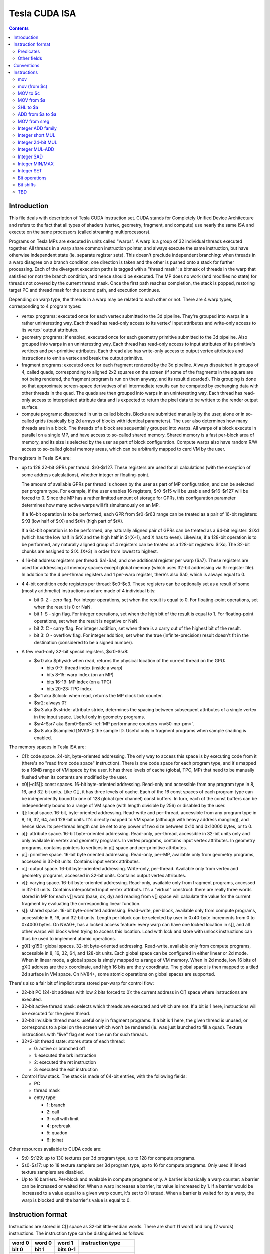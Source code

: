 .. _tesla-isa:

==============
Tesla CUDA ISA
==============

.. contents::


Introduction
============

This file deals with description of Tesla CUDA instruction set.  CUDA stands
for Completely Unified Device Architecture and refers to the fact that all
types of shaders (vertex, geometry, fragment, and compute) use nearly the
same ISA and execute on the same processors (called streaming
multiprocessors).

Programs on Tesla MPs are executed in units called "warps".  A warp is a group
of 32 individual threads executed together.  All threads in a warp share common
instruction pointer, and always execute the same instruction, but have
otherwise independent state (ie. separate register sets).  This doesn't
preclude independent branching: when threads in a warp disagree on a branch
condition, one direction is taken and the other is pushed onto a stack for
further processing.  Each of the divergent execution paths is tagged with
a "thread mask": a bitmask of threads in the warp that satisfied (or not)
the branch condition, and hence should be executed.  The MP does no work
(and modifies no state) for threads not covered by the current thread mask.
Once the first path reaches completion, the stack is popped, restoring target
PC and thread mask for the second path, and execution continues.

Depending on warp type, the threads in a warp may be related to each other or
not.  There are 4 warp types, corresponding to 4 program types:

- vertex programs: executed once for each vertex submitted to the 3d pipeline.
  They're grouped into warps in a rather uninteresting way.  Each thread has
  read-only access to its vertex' input attributes and write-only access to
  its vertex' output attributes.

- geometry programs: if enabled, executed once for each geometry primitive
  submitted to the 3d pipeline.  Also grouped into warps in an uninteresting
  way.  Each thread has read-only access to input attributes of its primitive's
  vertices and per-primitive attributes.  Each thread also has write-only
  access to output vertex attributes and instructions to emit a vertex and
  break the output primitive.

- fragment programs: executed once for each fragment rendered by the 3d
  pipeline.  Always dispatched in groups of 4, called quads, corresponding
  to aligned 2x2 squares on the screen (if some of the fragments in the square
  are not being rendered, the fragment program is run on them anyway, and its
  result discarded).  This grouping is done so that approximate screen-space
  derivatives of all intermediate results can be computed by exchanging data
  with other threads in the quad.  The quads are then grouped into warps in
  an uninteresting way.  Each thread has read-only access to interpolated
  attribute data and is expected to return the pixel data to be written
  to the render output surface.

- compute programs: dispatched in units called blocks.  Blocks are submitted
  manually by the user, alone or in so-called grids (basically big 2d arrays
  of blocks with identical parameters).  The user also determines how many
  threads are in a block.  The threads of a block are sequentially grouped into
  warps.  All warps of a block execute in parallel on a single MP, and have
  access to so-called shared memory.  Shared memory is a fast per-block area of
  memory, and its size is selected by the user as part of block configuration.
  Compute warps also have random R/W access to so-called global memory areas,
  which can be arbitrarily mapped to card VM by the user.

The registers in Tesla ISA are:

- up to 128 32-bit GPRs per thread: $r0-$r127.  These registers are used for
  all calculations (with the exception of some address calculations), whether
  integer or floating-point.

  The amount of available GPRs per thread is chosen by the user as part of MP
  configuration, and can be selected per program type.  For example, if
  the user enables 16 registers, $r0-$r15 will be usable and $r16-$r127 will be
  forced to 0.  Since the MP has a rather limitted amount of storage for GPRs,
  this configuration parameter determines how many active warps will fit
  simultanously on an MP.
  
  If a 16-bit operation is to be performed, each GPR from $r0-$r63 range can
  be treated as a pair of 16-bit registers: $rXl (low half of $rX) and $rXh
  (high part of $rX).
  
  If a 64-bit operation is to be performed, any naturally aligned pair of GPRs
  can be treated as a 64-bit register: $rXd (which has the low half in $rX and
  the high half in $r(X+1), and X has to even). Likewise, if a 128-bit
  operation is to be performed, any naturally aligned group of 4 registers
  can be treated as a 128-bit registers: $rXq. The 32-bit chunks are assigned
  to $rX..(X+3) in order from lowest to highest.

- 4 16-bit address registers per thread: $a1-$a4, and one additional register
  per warp ($a7).  These registers are used for addressing all memory spaces
  except global memory (which uses 32-bit addressing via $r register file).
  In addition to the 4 per-thread registers and 1 per-warp register, there's
  also $a0, which is always equal to 0.

  .. todo:: wtf is up with $a7?

- 4 4-bit condition code registers per thread: $c0-$c3.  These registers
  can be optionally set as a result of some (mostly arithmetic) instructions
  and are made of 4 individual bits:

  - bit 0: Z - zero flag.  For integer operations, set when the result is equal
    to 0.  For floating-point operations, set when the result is 0 or NaN.

  - bit 1: S - sign flag.  For integer operations, set when the high bit of
    the result is equal to 1.  For floating-point operations, set when
    the result is negative or NaN.

  - bit 2: C - carry flag.  For integer addition, set when there is a carry out
    of the highest bit of the result.

  - bit 3: O - overflow flag.  For integer addition, set when the true
    (infinite-precision) result doesn't fit in the destination (considered to
    be a signed number).

- A few read-only 32-bit special registers, $sr0-$sr8:

  - $sr0 aka $physid: when read, returns the physical location of the current
    thread on the GPU:

    - bits 0-7: thread index (inside a warp)
    - bits 8-15: warp index (on an MP)
    - bits 16-19: MP index (on a TPC)
    - bits 20-23: TPC index

  - $sr1 aka $clock: when read, returns the MP clock tick counter.

    .. todo:: a bit more detail?

  - $sr2: always 0?

    .. todo:: perhaps we missed something?

  - $sr3 aka $vstride: attribute stride, determines the spacing between
    subsequent attributes of a single vertex in the input space. Useful
    only in geometry programs.

    .. todo:: seems to always be 0x20. Is it really that boring, or does
       MP switch to a smaller/bigger stride sometimes?

  - $sr4-$sr7 aka $pm0-$pm3: :ref:`MP performance counters <nv50-mp-pm>`.

  - $sr8 aka $sampleid [NVA3-]: the sample ID. Useful only in fragment
    programs when sample shading is enabled.

The memory spaces in Tesla ISA are:

- C[]: code space.  24-bit, byte-oriented addressing.  The only way to access
  this space is by executing code from it (there's no "read from code space"
  instruction).  There is one code space for each program type, and it's mapped
  to a 16MB range of VM space by the user.  It has three levels of cache
  (global, TPC, MP) that need to be manually flushed when its contents are
  modified by the user.

- c0[]-c15[]: const spaces.  16-bit byte-oriented addressing.  Read-only and
  accessible from any program type in 8, 16, and 32-bit units.  Like C[], it
  has three levels of cache.  Each of the 16 const spaces of each program type
  can be independently bound to one of 128 global (per channel) const buffers.
  In turn, each of the const buffers can be independently bound to a range of
  VM space (with length divisible by 256) or disabled by the user.

- l[]: local space.  16-bit, byte-oriented addressing.  Read-write and
  per-thread, accessible from any program type in 8, 16, 32, 64, and 128-bit
  units.  It's directly mapped to VM space (although with heavy address
  mangling), and hence slow.  Its per-thread length can be set to any power
  of two size between 0x10 and 0x10000 bytes, or to 0.

- a[]: attribute space.  16-bit byte-oriented addressing.  Read-only,
  per-thread, accessible in 32-bit units only and only available in vertex
  and geometry programs.  In vertex programs, contains input vertex
  attributes.  In geometry programs, contains pointers to vertices in p[]
  space and per-primitive attributes.

- p[]: primitive space.  16-bit byte oriented addressing.  Read-only, per-MP,
  available only from geometry programs, accessed in 32-bit units.  Contains
  input vertex attributes.

- o[]: output space.  16-bit byte-oriented addressing.  Write-only, per-thread.
  Available only from vertex and geometry programs, accessed in 32-bit units.
  Contains output vertex attributes.

- v[]: varying space.  16-bit byte-oriented addressing.  Read-only, available
  only from fragment programs, accessed in 32-bit units.  Contains interpolated
  input vertex attributs.  It's a "virtual" construct: there are really three
  words stored in MP for each v[] word (base, dx, dy) and reading from v[]
  space will calculate the value for the current fragment by evaluating
  the corresponding linear function.

- s[]: shared space.  16-bit byte-oriented addressing.  Read-write, per-block,
  available only from compute programs, accessible in 8, 16, and 32-bit units.
  Length per block can be selected by user in 0x40-byte increments from 0
  to 0x4000 bytes.  On NVA0+, has a locked access feature: every warp can have
  one locked location in s[], and all other warps will block when trying
  to access this location.  Load with lock and store with unlock instructions
  can thus be used to implement atomic operations.

- g0[]-g15[]: global spaces.  32-bit byte-oriented addressing.  Read-write,
  available only from compute programs, accessible in 8, 16, 32, 64, and
  128-bit units.  Each global space can be configured in either linear or 2d
  mode.  When in linear mode, a global space is simply mapped to a range of VM
  memory.  When in 2d mode, low 16 bits of gX[] address are the x coordinate,
  and high 16 bits are the y coordinate.  The global space is then mapped to
  a tiled 2d surface in VM space.  On NV84+, some atomic operations on global
  spaces are supported.

.. todo:: when no-one's looking, rename the a[], p[], v[] spaces to something
   sane.

There's also a fair bit of implicit state stored per-warp for control flow:

- 22-bit PC (24-bit address with low 2 bits forced to 0): the current address
  in C[] space where instructions are executed.

- 32-bit active thread mask: selects which threads are executed and which are
  not.  If a bit is 1 here, instructions will be executed for the given thread.

- 32-bit invisible thread mask: useful only in fragment programs.  If a bit is
  1 here, the given thread is unused, or corresponds to a pixel on the screen
  which won't be rendered (ie. was just launched to fill a quad).  Texture
  instructions with "live" flag set won't be run for such threads.

- 32*2-bit thread state: stores state of each thread:

  - 0: active or branched off
  - 1: executed the brk instruction
  - 2: executed the ret instruction
  - 3: executed the exit instruction

- Control flow stack.  The stack is made of 64-bit entries, with the following
  fields:

  - PC
  - thread mask
  - entry type:

    - 1: branch
    - 2: call
    - 3: call with limit
    - 4: prebreak
    - 5: quadon
    - 6: joinat

.. todo:: discard mask should be somewhere too?

Other resources available to CUDA code are:

- $t0-$t129: up to 130 textures per 3d program type, up to 128 for compute
  programs.

- $s0-$s17: up to 18 texture samplers per 3d program type, up to 16 for compute
  programs.  Only used if linked texture samplers are disabled.

- Up to 16 barriers.  Per-block and available in compute programs only.
  A barrier is basically a warp counter: a barrier can be increased or waited
  for.  When a warp increases a barrier, its value is increased by 1.  If
  a barrier would be increased to a value equal to a given warp count, it's
  set to 0 instead.  When a barrier is waited for by a warp, the warp is
  blocked until the barrier's value is equal to 0.

.. todo:: there's some weirdness in barriers.


Instruction format
==================

Instructions are stored in C[] space as 32-bit little-endian words.  There
are short (1 word) and long (2 words) instructions.  The instruction type
can be distinguished as follows:

====== ====== ======== =================
word 0 word 0 word 1   instruction type
bit 0  bit 1  bits 0-1
====== ====== ======== =================
0      0      -        short normal
0      1      -        short control
1      0      0        long normal
1      0      1        long normal with ``join``
1      0      2        long normal with ``exit``
1      0      3        long immediate
1      1      any      long control
====== ====== ======== =================

.. todo:: you sure of control instructions with non-0 w1b0-1?

Long instructions can only be stored on addresses divisible by 8 bytes (ie.
on even word address).  In other words, short instructions usually have to
be issued in pairs (the only exception is when a block starts with a short
instruction on an odd word address).  This is not a problem, as all short
instructions have a long equivalent.

Long normal instructions can have a ``join`` or ``exit`` instruction tacked on.
In this case, the extra instruction is executed together with the main
instruction.

The instruction group is determined by the opcode fields:

- word 0 bits 28-31: primary opcode field
- word 1 bits 29-31: secondary opcode field (long normal instructions only)

The exact instruction of an instruction group is determined by group-specific
encoding.

Predicates
----------

Most long normal and long control instructions can be predicated. A predicated
instruction is only executed if a condition, computed based on a selected $c
register, evaluates to 1. The instruction fields involved in predicates are:

- word 1 bits 7-11: predicate
- word 1 bits 12-13: $c register to use

The predicates are:

======== ========== ========================== =================
encoding name       description                condition formula
======== ========== ========================== =================
``0x00`` ``never``  always false               0
``0x01`` ``l``      less than                  (S & ~Z) ^ O
``0x02`` ``e``      equal                      Z & ~S
``0x03`` ``le``     less than or equal         S ^ (Z | O)
``0x04`` ``g``      greater than               ~Z & ~(S ^ O)
``0x05`` ``lg``     less or greater than       ~Z
``0x06`` ``ge``     greater than or equal      ~(S ^ O)
``0x07`` ``lge``    ordered                    ~Z | ~S
``0x08`` ``u``      unordered                  Z & S
``0x09`` ``lu``     less than or unordered     S ^ O
``0x0a`` ``eu``     equal or unordered         Z
``0x0b`` ``leu``    not greater than           Z | (S ^ O)
``0x0c`` ``gu``     greater than or unordered  ~S ^ (Z | O)
``0x0d`` ``lgu``    not equal to               ~Z | S
``0x0e`` ``geu``    not less than              (~S | Z) ^ O
``0x0f`` ``always`` always true                1
``0x10`` ``o``      overflow                   O
``0x11`` ``c``      carry / unsigned not below C
``0x12`` ``a``      unsigned above             ~Z & C
``0x13`` ``s``      sign / negative            S
``0x1c`` ``ns``     not sign / positive        ~S
``0x1d`` ``na``     unsigned not above         Z | ~C
``0x1e`` ``nc``     not carry / unsigned below ~C
``0x1f`` ``no``     no overflow                ~O
======== ========== ========================== =================

Other fields
------------

.. todo:: write me


Conventions
===========

::

    S(x): 31th bit of x for 32-bit x, 15th for 16-bit x.
    SEX(x): sign-extension of x
    ZEX(x): zero-extension of x


Instructions
============

mov
---

::

  [lanemask] mov b32/b16 DST SRC

  lanemask assumed 0xf for short and immediate versions.

    if (lanemask & 1 << (laneid & 3)) DST = SRC;

  Short:    0x10000000 base opcode
        0x00008000 0: b16, 1: b32
        operands: S*DST, S*SRC1/S*SHARED

  Imm:      0x10000000 base opcode
        0x00008000 0: b16, 1: b32
        operands: L*DST, IMM

  Long:     0x10000000 0x00000000 base opcode
        0x00000000 0x04000000 0: b16, 1: b32
        0x00000000 0x0003c000 lanemask
        operands: LL*DST, L*SRC1/L*SHARED

mov (from $c)
-------------

::

  mov DST COND

  DST is 32-bit $r.

    DST = COND;

  Long:     0x00000000 0x20000000 base opcode
        operands: LDST, COND

MOV to $c
---------

::

  mov CDST SRC

  SRC is 32-bit $r. Yes, the 0x40 $c write enable flag in second word is
  actually ignored.

    CDST = SRC;

  Long:     0x00000000 0xa0000000 base opcode
        operands: CDST, LSRC1

MOV from $a
-----------

::

  mov DST AREG

  DST is 32-bit $r. Setting flag normally used for autoincrement mode doesn't
  work, but still causes crash when using non-writable $a's.

    DST = AREG;

  Long:     0x00000000 0x40000000 base opcode
        0x02000000 0x00000000 crashy flag
        operands: LDST, AREG

SHL to $a
---------

::

  shl ADST SRC SHCNT

  SRC is 32-bit $r.

    ADST = SRC << SHCNT;

  Long:     0x00000000 0xc0000000 base opcode
        operands: ADST, LSRC1/LSHARED, HSHCNT

ADD from $a to $a
-----------------

::

  add ADST AREG OFFS

  Like mov from $a, setting flag normally used for autoincrement mode doesn't
  work, but still causes crash when using non-writable $a's.

    ADST = AREG + OFFS;

  Long:     0xd0000000 0x20000000 base opcode
        0x02000000 0x00000000 crashy flag
        operands: ADST, AREG, OFFS

MOV from sreg
-------------

::

  mov DST physid    S=0
  mov DST clock     S=1
  mov DST sreg2     S=2
  mov DST sreg3     S=3
  mov DST pm0       S=4
  mov DST pm1       S=5
  mov DST pm2       S=6
  mov DST pm3       S=7

  DST is 32-bit $r.

    DST = SREG;

  Long:     0x00000000 0x60000000 base opcode
        0x00000000 0x0001c000 S
        operands: LDST

Integer ADD family
------------------

::

  add [sat] b32/b16 [CDST] DST SRC1 SRC2        O2=0, O1=0
  sub [sat] b32/b16 [CDST] DST SRC1 SRC2        O2=0, O1=1
  subr [sat] b32/b16 [CDST] DST SRC1 SRC2       O2=1, O1=0
  addc [sat] b32/b16 [CDST] DST SRC1 SRC2 COND      O2=1, O1=1

  All operands are 32-bit or 16-bit according to size specifier.

    b16/b32 s1, s2;
    bool c;
    switch (OP) {
        case add: s1 = SRC1, s2 = SRC2, c = 0; break;
        case sub: s1 = SRC1, s2 = ~SRC2, c = 1; break;
        case subr: s1 = ~SRC1, s2 = SRC2, c = 1; break;
        case addc: s1 = SRC1, s2 = SRC2, c = COND.C; break;
    }
    res = s1+s2+c;  // infinite precision
    CDST.C = res >> (b32 ? 32 : 16);
    res = res & (b32 ? 0xffffffff : 0xffff);
    CDST.O = (S(s1) == S(s2)) && (S(s1) != S(res));
    if (sat && CDST.O)
        if (S(res)) res = (b32 ? 0x7fffffff : 0x7fff);
        else res = (b32 ? 0x80000000 : 0x8000);
    CDST.S = S(res);
    CDST.Z = res == 0;
    DST = res;

  Short/imm:    0x20000000 base opcode
        0x10000000 O2 bit
        0x00400000 O1 bit
        0x00008000 0: b16, 1: b32
        0x00000100 sat flag
        operands: S*DST, S*SRC1/S*SHARED, S*SRC2/S*CONST/IMM, $c0

  Long:     0x20000000 0x00000000 base opcode
        0x10000000 0x00000000 O2 bit
        0x00400000 0x00000000 O1 bit
        0x00000000 0x04000000 0: b16, 1: b32
        0x00000000 0x08000000 sat flag
        operands: MCDST, LL*DST, L*SRC1/L*SHARED, L*SRC3/L*CONST3, COND

Integer short MUL
-----------------

::

  mul [CDST] DST u16/s16 SRC1 u16/s16 SRC2

  DST is 32-bit, SRC1 and SRC2 are 16-bit.

    b32 s1, s2;
    if (src1_signed)
        s1 = SEX(SRC1);
    else
        s1 = ZEX(SRC1);
    if (src2_signed)
        s2 = SEX(SRC2);
    else
        s2 = ZEX(SRC2);
    b32 res = s1*s2;    // modulo 2^32
    CDST.O = 0;
    CDST.C = 0;
    CDST.S = S(res);
    CDST.Z = res == 0;
    DST = res;

  Short/imm:    0x40000000 base opcode
        0x00008000 src1 is signed
        0x00000100 src2 is signed
        operands: SDST, SHSRC/SHSHARED, SHSRC2/SHCONST/IMM

  Long:     0x40000000 0x00000000 base opcode
        0x00000000 0x00008000 src1 is signed
        0x00000000 0x00004000 src2 is signed
        operands: MCDST, LLDST, LHSRC1/LHSHARED, LHSRC2/LHCONST2

Integer 24-bit MUL
------------------

::

  mul [CDST] DST [high] u24/s24 SRC1 SRC2

  All operands are 32-bit.

    b48 s1, s2;
    if (signed) {
        s1 = SEX((b24)SRC1);
        s2 = SEX((b24)SRC2);
    } else {
        s1 = ZEX((b24)SRC1);
        s2 = ZEX((b24)SRC2);
    }
    b48 m = s1*s2;  // modulo 2^48
    b32 res = (high ? m >> 16 : m & 0xffffffff);
    CDST.O = 0;
    CDST.C = 0;
    CDST.S = S(res);
    CDST.Z = res == 0;
    DST = res;

  Short/imm:    0x40000000 base opcode
        0x00008000 src are signed
        0x00000100 high
        operands: SDST, SSRC/SSHARED, SSRC2/SCONST/IMM

  Long:     0x40000000 0x00000000 base opcode
        0x00000000 0x00008000 src are signed
        0x00000000 0x00004000 high
        operands: MCDST, LLDST, LSRC1/LSHARED, LSRC2/LCONST2

Integer MUL-ADD
---------------

::

  addop [CDST] DST mul u16 SRC1 SRC2 SRC3       O1=0 O2=000 S2=0 S1=0
  addop [CDST] DST mul s16 SRC1 SRC2 SRC3       O1=0 O2=001 S2=0 S1=1
  addop sat [CDST] DST mul s16 SRC1 SRC2 SRC3       O1=0 O2=010 S2=1 S1=0
  addop [CDST] DST mul u24 SRC1 SRC2 SRC3       O1=0 O2=011 S2=1 S1=1
  addop [CDST] DST mul s24 SRC1 SRC2 SRC3       O1=0 O2=100
  addop sat [CDST] DST mul s24 SRC1 SRC2 SRC3       O1=0 O2=101
  addop [CDST] DST mul high u24 SRC1 SRC2 SRC3  O1=0 O2=110
  addop [CDST] DST mul high s24 SRC1 SRC2 SRC3  O1=0 O2=111
  addop sat [CDST] DST mul high s24 SRC1 SRC2 SRC3  O1=1 O2=000

  addop is one of:

  add   O3=00   S4=0 S3=0
  sub   O3=01   S4=0 S3=1
  subr  O3=10   S4=1 S3=0
  addc  O3=11   S4=1 S3=1

  If addop is addc, insn also takes an additional COND parameter. DST and
  SRC3 are always 32-bit, SRC1 and SRC2 are 16-bit for u16/s16 variants,
  32-bit for u24/s24 variants. Only a few of the variants are encodable as
  short/immediate, and they're restricted to DST=SRC3.

    if (u24 || s24) {
        b48 s1, s2;
        if (s24) {
            s1 = SEX((b24)SRC1);
            s2 = SEX((b24)SRC2);
        } else {
            s1 = ZEX((b24)SRC1);
            s2 = ZEX((b24)SRC2);
        }
        b48 m = s1*s2;  // modulo 2^48
        b32 mres = (high ? m >> 16 : m & 0xffffffff);
    } else {
        b32 s1, s2;
        if (s16) {
            s1 = SEX(SRC1);
            s2 = SEX(SRC2);
        } else {
            s1 = ZEX(SRC1);
            s2 = ZEX(SRC2);
        }
        b32 mres = s1*s2;   // modulo 2^32
    }
    b32 s1, s2;
    bool c;
    switch (OP) {
        case add: s1 = mres, s2 = SRC3, c = 0; break;
        case sub: s1 = mres, s2 = ~SRC3, c = 1; break;
        case subr: s1 = ~mres, s2 = SRC3, c = 1; break;
        case addc: s1 = mres, s2 = SRC3, c = COND.C; break;
    }
    res = s1+s2+c;  // infinite precision
    CDST.C = res >> 32;
    res = res & 0xffffffff;
    CDST.O = (S(s1) == S(s2)) && (S(s1) != S(res));
    if (sat && CDST.O)
        if (S(res)) res = 0x7fffffff;
        else res = 0x80000000;
    CDST.S = S(res);
    CDST.Z = res == 0;
    DST = res;

  Short/imm:    0x60000000 base opcode
        0x00000100 S1
        0x00008000 S2
        0x00400000 S3
        0x10000000 S4
        operands: SDST, S*SRC/S*SHARED, S*SRC2/S*CONST/IMM, SDST, $c0

  Long:     0x60000000 0x00000000 base opcode
        0x10000000 0x00000000 O1
        0x00000000 0xe0000000 O2
        0x00000000 0x0c000000 O3
        operands: MCDST, LLDST, L*SRC1/L*SHARED, L*SRC2/L*CONST2, L*SRC3/L*CONST3, COND

Integer SAD
-----------

::

  sad [CDST] DST u16/s16/u32/s32 SRC1 SRC2 SRC3

  Short variant is restricted to DST same as SRC3. All operands are 32-bit or
  16-bit according to size specifier.

    int s1, s2; // infinite precision
    if (signed) {
        s1 = SEX(SRC1);
        s2 = SEX(SRC2);
    } else {
        s1 = ZEX(SRC1);
        s2 = ZEX(SRC2);
    }
    b32 mres = abs(s1-s2);  // modulo 2^32
    res = mres+s3;      // infinite precision
    CDST.C = res >> (b32 ? 32 : 16);
    res = res & (b32 ? 0xffffffff : 0xffff);
    CDST.O = (S(mres) == S(s3)) && (S(mres) != S(res));
    CDST.S = S(res);
    CDST.Z = res == 0;
    DST = res;

  Short:    0x50000000 base opcode
        0x00008000 0: b16 1: b32
        0x00000100 src are signed
        operands: DST, SDST, S*SRC/S*SHARED, S*SRC2/S*CONST, SDST

  Long:     0x50000000 0x00000000 base opcode
        0x00000000 0x04000000 0: b16, 1: b32
        0x00000000 0x08000000 src sre signed
        operands: MCDST, LLDST, L*SRC1/L*SHARED, L*SRC2/L*CONST2, L*SRC3/L*CONST3

Integer MIN/MAX
---------------

::

  min u16/u32/s16/s32 [CDST] DST SRC1 SRC2
  max u16/u32/s16/s32 [CDST] DST SRC1 SRC2

  All operands are 32-bit or 16-bit according to size specifier.

    if (SRC1 < SRC2) { // signed comparison for s16/s32, unsigned for u16/u32.
        res = (min ? SRC1 : SRC2);
    } else {
        res = (min ? SRC2 : SRC1);
    }
    CDST.O = 0;
    CDST.C = 0;
    CDST.S = S(res);
    CDST.Z = res == 0;
    DST = res;

  Long:     0x30000000 0x80000000 base opcode
        0x00000000 0x20000000 0: max, 1: min
        0x00000000 0x08000000 0: u16/u32, 1: s16/s32
        0x00000000 0x04000000 0: b16, 1: b32
        operands: MCDST, LL*DST, L*SRC1/L*SHARED, L*SRC2/L*CONST2

Integer SET
-----------

::

  set [CDST] DST cond u16/s16/u32/s32 SRC1 SRC2

  cond can be any subset of {l, g, e}.

  All operands are 32-bit or 16-bit according to size specifier.

    int s1, s2; // infinite precision
    if (signed) {
        s1 = SEX(SRC1);
        s2 = SEX(SRC2);
    } else {
        s1 = ZEX(SRC1);
        s2 = ZEX(SRC2);
    }
    bool c;
    if (s1 < s2)
        c = cond.l;
    else if (s1 == s2)
        c = cond.e;
    else /* s1 > s2 */
        c = cond.g;
    if (c) {
        res = (b32?0xffffffff:0xffff);
    } else {
        res = 0;
    }
    CDST.O = 0;
    CDST.C = 0;
    CDST.S = S(res);
    CDST.Z = res == 0;
    DST = res;

  Long:     0x30000000 0x60000000 base opcode
        0x00000000 0x08000000 0: u16/u32, 1: s16/s32
        0x00000000 0x04000000 0: b16, 1: b32
        0x00000000 0x00010000 cond.g
        0x00000000 0x00008000 cond.e
        0x00000000 0x00004000 cond.l
        operands: MCDST, LL*DST, L*SRC1/L*SHARED, L*SRC2/L*CONST2

Bit operations
--------------

::

  and b32/b16 [CDST] DST [not] SRC1 [not] SRC2      O2=0, O1=0
  or b32/b16 [CDST] DST [not] SRC1 [not] SRC2       O2=0, O1=1
  xor b32/b16 [CDST] DST [not] SRC1 [not] SRC2      O2=1, O1=0
  mov2 b32/b16 [CDST] DST [not] SRC1 [not] SRC2     O2=1, O1=1

  Immediate forms only allows 32-bit operands, and cannot negate second op.

    s1 = (not1 ? ~SRC1 : SRC1);
    s2 = (not2 ? ~SRC2 : SRC2);
    switch (OP) {
        case and: res = s1 & s2; break;
        case or: res = s1 | s2; break;
        case xor: res = s1 ^ s2; break;
        case mov2: res = s2; break;
    }
    CDST.O = 0;
    CDST.C = 0;
    CDST.S = S(res);
    CDST.Z = res == 0;
    DST = res;

  Imm:      0xd0000000 base opcode
        0x00400000 not1
        0x00008000 O2 bit
        0x00000100 O1 bit
        operands: SDST, SSRC/SSHARED, IMM
        assumed: not2=0 and b32.

  Long:     0xd0000000 0x00000000 base opcode
        0x00000000 0x04000000 0: b16, 1: b32
        0x00000000 0x00020000 not2
        0x00000000 0x00010000 not1
        0x00000000 0x00008000 O2 bit
        0x00000000 0x00004000 O1 bit
        operands: MCDST, LL*DST, L*SRC1/L*SHARED, L*SRC2/L*CONST2

Bit shifts
----------

::

  shl b16/b32 [CDST] DST SRC1 SRC2
  shl b16/b32 [CDST] DST SRC1 SHCNT
  shr u16/u32 [CDST] DST SRC1 SRC2
  shr u16/u32 [CDST] DST SRC1 SHCNT
  shr s16/s32 [CDST] DST SRC1 SRC2
  shr s16/s32 [CDST] DST SRC1 SHCNT

    All operands 16/32-bit according to size specifier, except SHCNT. Shift
    counts are always treated as unsigned, passing negative value to shl
    doesn't get you a shr.

        int size = (b32 ? 32 : 16);
    if (shl) {
        res = SRC1 << SRC2; // infinite precision, shift count doesn't wrap.
        if (SRC2 < size) { // yes, <. So if you shift 1 left by 32 bits, you DON'T get CDST.C set. but shift 2 left by 31 bits, and it gets set just fine.
            CDST.C = (res >> size) & 1; // basically, the bit that got shifted out.
        } else {
            CDST.C = 0;
        }
        res = res & (b32 ? 0xffffffff : 0xffff);
    } else {
        res = SRC1 >> SRC2; // infinite precision, shift count doesn't wrap.
        if (signed && S(SRC1)) {
            if (SRC2 < size)
                res |= (1<<size)-(1<<(size-SRC2)); // fill out the upper bits with 1's.
            else
                res |= (1<<size)-1;
        }
        if (SRC2 < size && SRC2 > 0) {
            CDST.C = (SRC1 >> (SRC2-1)) & 1;
        } else {
            CDST.C = 0;
        }
    }
    if (SRC2 == 1) {
        CDST.O = (S(SRC1) != S(res));
    } else {
        CDST.O = 0;
    }
    CDST.S = S(res);
    CDST.Z = res == 0;
    DST = res;

  Long:     0x30000000 0xc0000000 base opcode
        0x00000000 0x20000000 0: shl, 1: shr
        0x00000000 0x08000000 0: u16/u32, 1: s16/s32 [shr only]
        0x00000000 0x04000000 0: b16, 1: b32
        0x00000000 0x00010000 0: use SRC2, 1: use SHCNT
        operands: MCDST, LL*DST, L*SRC1/L*SHARED, L*SRC2/L*CONST2/SHCNT

TBD
---

::

  interp [cent] [flat] DST v[] [SRC]

    Gets interpolated FP input, optionally multiplying by a given value

  rcp f32 DST SRC
  rsqrt f32 DST SRC
  lg2 f32 DST SRC
  sin f32 DST SRC
  cos f32 DST SRC
  ex2 f32 DST SRC

    Computes a transcendential function of the argument. rcp is 1/x, rsqrt is
    1/sqrt(x). sin, cos, ex2 need arguments preprocessed by appropriate pre
    insn. rcp, rsqrt, lg2 take a float argument directly.

  presin f32 DST SRC
  preex2 f32 DST SRC

    Preprocesses a float argument for use in subsequent sin/cos or ex2
    operation, respectively.

  mov lock CDST DST s[]

    Tries to lock a word of s[] memory and load a word from it. CDST tells
    you if it was successfully locked+loaded, or no. A successfully locked
    word can't be locked by any other thread until it is unlocked.

  mov unlock s[] SRC

    Stores a word to previously-locked s[] word and unlocks it.

  PREDICATE vote any/all CDST

    This instruction doesn't use the predicate field for conditional execution,
    abusing it instead as an input argument. vote any sets CDST to true iff the
    input predicate evaluated to true in any of the warp's active threads.
    vote all sets it to true iff the predicate evaluated to true in all acive
    threads of the current warp.

  set [CDST] DST <cmpop> f32/f64 SRC1 SRC2

    Does given comparison operation on SRC1 and SRC2. DST is set to 0xffffffff
    if comparison evaluats true, 0 if it evaluates false. if used, CDST.SZ are
    set according to DST.

  min f32/f64 DST SRC1 SRC2
  max f32/f64 DST SRC1 SRC2

    Sets DST to the smaller/larger of two SRC1 operands. If one operand is NaN,
    DST is set to the non-NaN operand. If both are NaN, DST is set to NaN.

  cvt <integer dst> <integer src>
  cvt <integer rounding modifier> <integer dst> <float src>
  cvt <rounding modifier> <float dst> <integer src>
  cvt <rounding modifier> <float dst> <float src>
  cvt <integer rounding modifier> <float dst> <float src>

    Converts between formats. For integer destinations, always clamps result
    to target type range.

  add [sat] rn/rz f32 DST SRC1 SRC2

    Adds two floating point numbers together.

  mul [sat] rn/rz f32 DST SRC1 SRC2

    Multiplies two floating point numbers together

  slct b32 DST SRC1 SRC2 f32 SRC3

    Sets DST to SRC1 if SRC3 is positive or 0, to SRC2 if SRC3 negative or NaN.

  quadop f32 <op1> <op2> <op3> <op4> DST <srclane> SRC1 SRC2

    Intra-quad information exchange instruction. Mad as a hatter.
    First, SRC1 is taken from the given lane in current quad. Then
    op<currentlanenumber> is executed on it and SRC2, results get
    written to DST. ops can be add [SRC1+SRC2], sub [SRC1-SRC2],
    subr [SRC2-SRC1], mov2 [SRC2]. srclane can be at least l0, l1,
    l2, l3, and these work everywhere. If you're running in FP, looks
    like you can also use dox [use current lane number ^ 1] and doy
    [use current lane number ^ 2], but using these elsewhere results
    in always getting 0 as the result...

  add f32 DST mul SRC1 SRC2 SRC3

    A multiply-add instruction. With intermediate rounding. Nothing
    interesting. DST = SRC1 * SRC2 + SRC3;

  fma f64 DST SRC1 SRC2 SRC3

    Fused multiply-add, with no intermediate rounding.

  texauto [deriv] live/all <texargs>

    Does a texture fetch. Inputs are: x, y, z, array index, dref [skip all
    that your current sampler setup doesn't use]. x, y, z, dref are floats,
    array index is integer. If running in FP or the deriv flag is on,
    derivatives are computed based on coordinates in all threads of current
    quad. Otherwise, derivatives are assumed 0. For FP, if the live flag
    is on, the tex instruction is only run for fragments that are going to
    be actually written to the render target, ie. for ones that are inside
    the rendered primitive and haven't been discarded yet. all executes
    the tex even for non-visible fragments, which is needed if they're going
    to be used for further derivatives, explicit or implicit.

  texbias [deriv] live/all <texargs>

    Same as texauto, except takes an additional [last] float input specifying
    the LOD bias to add. Note that bias needs to be the same for all threads
    in the current quad executing the texbias insn.

  texlod live/all <texargs>

    Does a texture fetch with given coordinates and LOD. Inputs are like
    texbias, except you have explicit LOD instead of the bias. Just like
    in texbias, the LOD should be the same for all threads involved.

  texsize live/all <texargs>

    Gives you (width, height, depth, mipmap level count) in output, takes
    integer LOD parameter as its only input.

  texfetch live/all <texargs>

    A single-texel fetch. The inputs are x, y, z, index, lod, and are all
    integer.

  emit

    GP-only instruction that emits current contents of $o registers as the
    next vertex in the output primitive and clears $o for some reason.

  restart

    GP-only instruction that finishes current output primitive and starts
    a new one.

  bra <code target>

    Branches to the given place in the code. If only some subset of threads
    in the current warp executes it, one of the paths is chosen as the active
    one, and the other is suspended until the active path exits or rejoins.

  call <code target>

    Pushes address of the next insn onto the stack and branches to given place.
    Cannot be predicated.

  ret

    Returns from a called function. If there's some not-yet-returned divergent
    path on the current stack level, switches to it. Otherwise pops off the
    entry from stack, rejoins all the paths to the pre-call state, and
    continues execution from the return address on stack. Accepts predicates.

  breakaddr <code target>

    Like call, except doesn't branch anywhere, uses given operand as the
    return address, and pushes a different type of entry onto the stack.

  break
  
    Like ret, except accepts breakaddr's stack entry type, not call's.

  quadon

    Temporarily enables all threads in the current quad, even if they were
    disabled before [by diverging, exitting, or not getting started at all].
    Nesting this is probably a bad idea, and so is using any non-quadpop
    control insns while this is active. For diverged threads, the saved PC
    is unaffected by this temporal enabling.

  quadpop

    Undoes a previous quadon command.

  bar sync <barrier number>

    Waits until all threads in the block arrive at the barrier, then continues
    execution... probably... somehow...

  trap

    Causes an error, killing the program instantly.

  joinat <code target>

    The arugment is address of a future join instruction and gets pushed
    onto the stack, together with a mask of currently active threads, for
    future rejoining.

  brkpt
  
    Doesn't seem to do anything, probably generates a breakpoint when enabled
    somewhere in PGRAPH, somehow.
  
  exit

    Actually, not a separate instruction, just a modifier available on all
    long insns. Finishes thread's execution after the current insn ends.

  join

    Also a modifier. Switches to other diverged execution paths on the same
    stack level, until they've all reached the join point, then pops off the
    entry and continues execution with a rejoined path.

-------

::

    Control instructions:

    They don't seem to have short or immediate forms, nor use op2. Needs to be
    checked some day.

    op  tested  pred    insn
    0   F   +   discard
    1   *   +   bra
    2   *   -   call
    3   *   +   ret     
    4   *   -   breakaddr
    5   *   +   break
    6   *   -   quadon
    7   *   -   quadpop
    8   C   -   bar sync
    9   *   -   trap
    a   *   -   joinat
    b   C   ?   brkpt   sm11
    c   !C
    d   !C
    e   !C
    f   !C

    Short instructions:

    Usual format:

    0x00000003: set to 0
    0x000000fc: S*DST
    0x00000100: flag1
    0x00007e00: S*SRC or S*SHARED
    0x00008000: flag2
    0x003f0000: S*SRC2 or S*CONST
    0x00400000: flag3
    0x00800000: use S*CONST
    0x01000000: use S*SHARED
    0x0e000000: addressing
    0xf0000000: opcode

    op  tested  insn
    0   !CF
    1   *   mov
    2   *   add
    3   *   add
    4   *   mul
    5   *   sad
    6   *   madd
    7   *   madd
    8   F !C    interp
    9   *   rcp
    a
    b   *   add f32
    c   *   mul f32
    d   !CF
    e   *   madd f32
    f   *   tex

    Immediate instructions:

    Looks like there are no immediate instructions with non-0 op2, but let's check
    anyway.

    Usual format:

    0x0000000000000003: set to 1
    0x00000000000000fc: S*DST
    0x0000000000000100: flag1
    0x0000000000007e00: S*SRC or S*SHARED
    0x0000000000008000: flag2
    0x00000000003f0000: IMMD, low part
    0x0000000000400000: flag3
    0x0000000000800000: -
    0x0000000001000000: use S*SHARED
    0x000000000e000000: addressing
    0x00000000f0000000: opcode
    0x0000000300000000: set to 3
    0x0ffffffc00000000: IMMD, high part
    0x1000000000000000: -
    0xe000000000000000: op2

    op  op2 tested  insn
    0   0   !C
    1   0   *   mov
    2   0   *   add
    3   0   *   add
    4   0   *   mul
    5   0   !C
    6   0   *   madd
    7   0   *   madd
    8   0   !C
    9   0   !C
    a   0   !C
    b   0   *   add f32
    c   0   *   mul f32
    d   0   *   bitop
    e   0   *   madd f32
    f   0   !C

    All non-0 op2's were tried on CP and didn't work.


    Long instructions

    Mostly, destination is in L*DST or LLDST, sources are in:
     - 1: L*SRC or L*SHARED
     - 2: L*SRC2 or L*CONST2, or SHCNT for shift insns
     - 3: L*SRC3 or L*CONST3

    Some insns can also set $c registers with MCDST, or read them eith COND.

    Usual format:

    0x0000000000000003: set to 1
    0x00000000000001fc: L*DST
    0x000000000000fe00: L*SRC or L*SHARED
    0x00000000007f0000: L*SRC2 or L*CONST2
    0x0000000000800000: use L*CONST2
    0x0000000001000000: use L*CONST3
    0x000000000e000000: addressing
    0x00000000f0000000: opcode
    0x0000000300000000: 0 normal, 1 with exit, 2 with join
    0x0000000400000000: addressing
    0x0000000800000000: $o DST instead of $r
    0x0000003000000000: $c reg to set
    0x0000004000000000: enable setting that $c.
    0x00000f8000000000: predicate condition
    0x0000300000000000: $c to use for predicate and/or carry input
    0x001fc00000000000: L*SRC3 or L*CONST3
    0x0020000000000000: use L*SHARED
    0x03c0000000000000: c[] space to use
    0x0c00000000000000: misc flags
    0x1000000000000000: -
    0xe000000000000000: op2

    [op2 shifted left to be in alignment with the hexit you see]

    op  op2 tested  insn
    0   0   !FC mov from a[]
    0   2   *   mov from $c
    0   4   *   mov from $a
    0   6   *   mov from special reg
    0   8   !FC
    0   a   *   mov to $c
    0   c   *   shl to $a
    0   e   C   mov to s[]  XXX WTF? does something on FP

    1   0   *   mov
    1   2   *   mov from c[]
    1   4   C !F    mov from s[]    sm11
    1   6   C   vote        sm12
    1   8   !FC
    1   a   !FC
    1   c   !FC
    1   e   !FC

    2   0   *   add
    2   2   !FC
    2   4   !FC
    2   6   !FC
    2   8   !FC
    2   a   !FC
    2   c   !FC
    2   e   !FC

    3   0   *   add
    3   2   !FC
    3   4   !FC
    3   6   *   set
    3   8   *   max
    3   a   *   min
    3   c   *   shl
    3   e   *   shr

    4   0   *   mul
    4   2   !C
    4   4   !C
    4   6   !C
    4   8   !C
    4   a   !C
    4   c   !C
    4   e   !C

    5   0   *   sad
    5   2   !FC
    5   4   !FC
    5   6   !FC
    5   8   !FC
    5   a   !FC
    5   c   !FC
    5   e   !FC

    6   0   *   madd
    6   2   *   madd
    6   4   *   madd
    6   6   *   madd
    6   8   *   madd
    6   a   *   madd
    6   c   *   madd
    6   e   *   madd

    7   0   *   madd
    7   2       XXX ??? \
    7   4       XXX ??? |
    7   6       XXX ??? |
    7   8       XXX ??? | seem to be copies of 6/6 for some reason.
    7   a       XXX ??? |
    7   c       XXX ??? |
    7   e       XXX ??? /

    8   0   F !C    interp
    8   2   !FC
    8   4   !FC
    8   6   !FC
    8   8   !FC
    8   a   !FC
    8   c   !FC
    8   e   !FC

    9   0   *   rcp f32
    9   2   !FC
    9   4   *   rsqrt f32
    9   6   *   lg2 f32
    9   8   *   sin f32
    9   a   *   cos f32
    9   c   *   ex2 f32
    9   e   !FC

    a   *   *   cvt

    b   0   *   add f32
    b   2   *   add f32
    b   4   !FC
    b   6   *   set f32
    b   8   *   max f32
    b   a   *   min f32
    b   c   *   pre f32
    b   e   !FC

    c   0   *   mul f32
    c   2   !FC
    c   4   *   slct f32
    c   6   *   slct f32 neg
    c   8   *   quadop
    c   a   !FC
    c   c   !FC
    c   e   !FC

    d   0   *   bitop
    d   2   *   add from $a to $a
    d   4   *   mov from l[]
    d   6   *   mov to l[]
    d   8   C   mov from g[]        weird format
    d   a   C   mov to g[]
    d   c   C   atom g[]
    d   e   C   ld atom g[]

    e   0   *   madd f32
    e   2   *   madd f32
    e   4   C   madd f64
    e   6   C   add f64
    e   8   C   mul f64
    e   a   C   min f64
    e   c   C   max f64
    e   e   C   set f64

    f   0   *   tex
    f   2   *   tex
    f   4   *   tex
    f   6   *   tex
    f   8   *   tex
    f   a   C   XXX ??? looks like it does exactly nothing.
    f   c   G !C    emit,restart
    f   e   */C nop/pmevent
